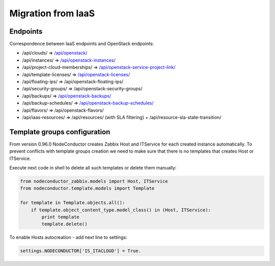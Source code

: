 Migration from IaaS
-------------------

Endpoints
+++++++++

Correspondence between IaaS endpoints and OpenStack endpoints:

- /api/clouds/                    => `/api/openstack/`_
- /api/instances/                 => `/api/openstack-instances/`_
- /api/project-cloud-memberships/ => `/api/openstack-service-project-link/`_
- /api/template-licenses/         => `/api/openstack-licenses/`_
- /api/floating-ips/              => /api/openstack-floating-ips/
- /api/security-groups/           => /api/openstack-security-groups/
- /api/backups/                   => `/api/openstack-backups/`_
- /api/backup-schedules/          => `/api/openstack-backup-schedules/`_
- /api/flavors/                   => /api/openstack-flavors/
- /api/iaas-resources/            => /api/resources/ (with SLA filtering) + /api/resource-sla-state-transition/

.. _/api/openstack/: service.html
.. _/api/openstack-instances/: resource.html
.. _/api/openstack-service-project-link/: service.html#link-openstack-service-to-a-project
.. _/api/openstack-licenses/: licenses.html
.. _/api/openstack-backups/: backup.html#backup
.. _/api/openstack-backup-schedules/: backup.html#backup-schedules


Template groups configuration
+++++++++++++++++++++++++++++

From version 0.96.0 NodeConductor creates Zabbix Host and ITService for each created instance automatically.
To prevent conflicts with template groups creation we need to make sure that there is no templates that
creates Host or ITService.

Execute next code in shell to delete all such templates or delete them manually:

.. code-block:: python

    from nodeconductor_zabbix.models import Host, ITService
    from nodeconductor.template.models import Template

    for template in Template.objects.all():
        if template.object_content_type.model_class() in (Host, ITService):
            print template
            template.delete()


To enable Hosts autocreation - add next line to settings:

.. code-block:: python

    settings.NODECONDUCTOR['IS_ITACLOUD'] = True.
